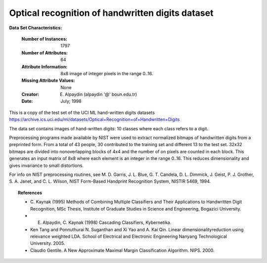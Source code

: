 .. _digits_dataset:

Optical recognition of handwritten digits dataset
--------------------------------------------------

**Data Set Characteristics:**

    :Number of Instances: 1797
    :Number of Attributes: 64
    :Attribute Information: 8x8 image of integer pixels in the range 0..16.
    :Missing Attribute Values: None
    :Creator: E. Alpaydin (alpaydin '@' boun.edu.tr)
    :Date: July; 1998

This is a copy of the test set of the UCI ML hand-written digits datasets
https://archive.ics.uci.edu/ml/datasets/Optical+Recognition+of+Handwritten+Digits

The data set contains images of hand-written digits: 10 classes where
each class refers to a digit.

Preprocessing programs made available by NIST were used to extract
normalized bitmaps of handwritten digits from a preprinted form. From a
total of 43 people, 30 contributed to the training set and different 13
to the test set. 32x32 bitmaps are divided into nonoverlapping blocks of
4x4 and the number of on pixels are counted in each block. This generates
an input matrix of 8x8 where each element is an integer in the range
0..16. This reduces dimensionality and gives invariance to small
distortions.

For info on NIST preprocessing routines, see M. D. Garris, J. L. Blue, G.
T. Candela, D. L. Dimmick, J. Geist, P. J. Grother, S. A. Janet, and C.
L. Wilson, NIST Form-Based Handprint Recognition System, NISTIR 5469,
1994.

.. topic:: References

  - C. Kaynak (1995) Methods of Combining Multiple Classifiers and Their
    Applications to Handwritten Digit Recognition, MSc Thesis, Institute of
    Graduate Studies in Science and Engineering, Bogazici University.
  - E. Alpaydin, C. Kaynak (1998) Cascading Classifiers, Kybernetika.
  - Ken Tang and Ponnuthurai N. Suganthan and Xi Yao and A. Kai Qin.
    Linear dimensionalityreduction using relevance weighted LDA. School of
    Electrical and Electronic Engineering Nanyang Technological University.
    2005.
  - Claudio Gentile. A New Approximate Maximal Margin Classification
    Algorithm. NIPS. 2000.
